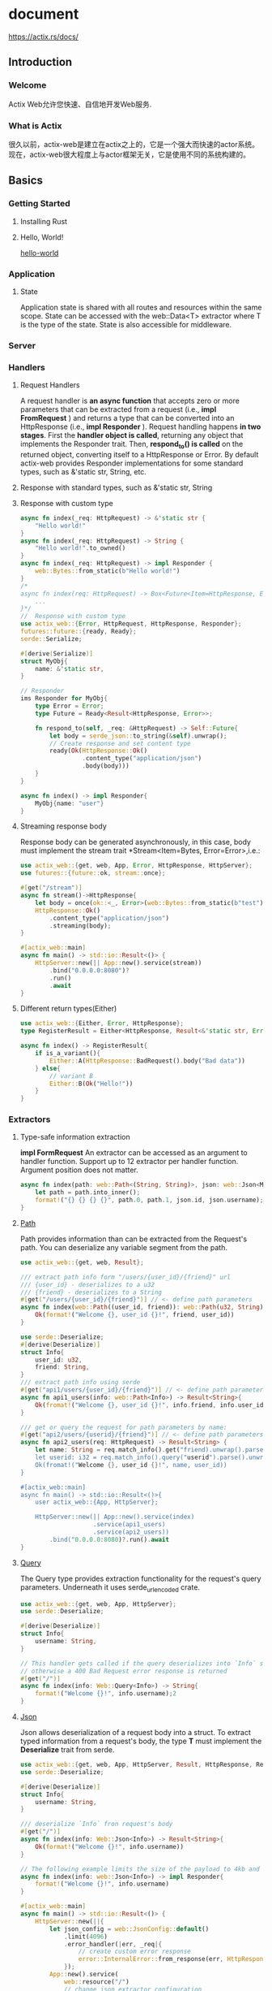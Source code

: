 #+STARTUP: indent

* document
https://actix.rs/docs/

** Introduction
*** Welcome
Actix Web允许您快速、自信地开发Web服务.
*** What is Actix
很久以前，actix-web是建立在actix之上的，它是一个强大而快速的actor系统。现在，actix-web很大程度上与actor框架无关，它是使用不同的系统构建的。
** Basics
*** Getting Started
**** Installing Rust
**** Hello, World!
[[file:../../zsi/test_rust/actix_web/hello-world/src/main.rs][hello-world]]
*** Application
***** State
Application state is shared with all routes and resources within the same scope. 
State can be accessed with the web::Data<T> extractor where T is the type of the state.
State is also accessible for middleware.
*** Server
*** Handlers
**** Request Handlers
A request handler is *an async function* that accepts zero or more parameters that can be extracted from a request (i.e., *impl FromRequest* ) and returns a type that can be converted into an HttpResponse (i.e., *impl Responder* ).
Request handling happens *in two stages*. First the *handler object is called*, returning any object that implements the Responder trait. Then, *respond_to() is called* on the returned object, converting itself to a HttpResponse or Error.
By default actix-web provides Responder implementations for some standard types, such as &'static str, String, etc.
**** Response with standard types, such as &'static str, String
**** Response with custom type
#+BEGIN_SRC rust
async fn index(_req: HttpRequest) -> &'static str {
    "Hello world!"
}
async fn index(_req: HttpRequest) -> String {
    "Hello world!".to_owned()
}
async fn index(_req: HttpRequest) -> impl Responder {
    web::Bytes::from_static(b"Hello world!")
}
/*
async fn index(req: HttpRequest) -> Box<Future<Item=HttpResponse, Error=Error>> {
    ...
}*/
//  Response with custom type
use actix_web::{Error, HttpRequest, HttpResponse, Responder};
futures::future::{ready, Ready};
serde::Serialize;

#[derive(Serialize)]
struct MyObj{
    name: &'static str,
}

// Responder
ims Responder for MyObj{
    type Error = Error;
    type Future = Ready<Result<HttpResponse, Error>>;

    fn respond_to(self, _req: &HttpRequest) -> Self::Future{
        let body = serde_json::to_string(&self).unwrap();
        // Create response and set content type
        ready(Ok(HttpResponse::Ok()
                 .content_type("application/json")
                 .body(body)))
    }
}

async fn index() -> impl Responder{
    MyObj{name: "user"}
}
#+END_SRC
**** Streaming response body
Response body can be generated asynchronously, in this case, body must implement the stream trait
*Stream<Item=Bytes, Error=Error>,i.e.:
#+BEGIN_SRC rust
use actix_web::{get, web, App, Error, HttpResponse, HttpServer};
use futures::{future::ok, stream::once};

#[get("/stream")]
async fn stream()->HttpResponse{
    let body = once(ok::<_, Error>(web::Bytes::from_static(b"test")));
    HttpResponse::Ok()
        .content_type("application/json")
        .streaming(body);
}

#[actix_web::main]
async fn main() -> std::io::Result<()> {
    HttpServer::new(|| App::new().service(stream))
        .bind("0.0.0.0:8080")?
        .run()
        .await     
}
#+END_SRC
**** Different return types(Either)
#+BEGIN_SRC rust
use actix_web::{Either, Error, HttpResponse};
type RegisterResult = Either<HttpResponse, Result<&'static str, Error>>;

async fn index() -> RegisterResult{
    if is_a_variant(){
        Either::A(HttpResponse::BadRequest().body("Bad data"))
    } else{
        // variant B
        Either::B(Ok("Hello!"))
    }
}
#+END_SRC
*** Extractors
**** Type-safe information extraction
*impl FormRequest*
An extractor can be accessed as an argument to handler function.
Support up to 12 extractor per handler function.
Argument position does not matter.
#+BEGIN_SRC rust
async fn index(path: web::Path<(String, String)>, json: web::Json<MyInfo>) -> impl Responder{
    let path = path.into_inner();
    format!("{} {} {} {}", path.0, path.1, json.id, json.username);
}
#+END_SRC
**** [[https://docs.rs/actix-web/3.3.2/actix_web/dev/struct.Path.html][Path]]
Path provides information than can be extracted from the Request's path.
You can deserialize any variable segment from the path.
#+BEGIN_SRC rust
use actix_web::{get, web, Result};

/// extract path info form "/users/{user_id}/{friend}" url
/// {user_id} - deserializes to a u32
/// {friend} - deserializes to a String
#[get("/users/{user_id}/{friend}")] // <- define path parameters
async fn index(web::Path((user_id, friend)): web::Path(u32, String)>) -> Result<String> {
    Ok(format!("Welcome {}, user_id {}!", friend, user_id))
}

use serde::Deserialize;
#[derive(Deserialize)]
struct Info{
    user_id: u32,
    friend: String,
}
/// extract path info using serde
#[get("api1/users/{user_id}/{friend}")] // <- define path parameters
async fn api1_users(info: web::Path<Info>) -> Result<String>{
    Ok(fromat!("Welcome {}, user_id {}!", info.friend, info.user_id))
}

/// get or query the request for path parameters by name:
#[get("api2/users/{userid}/{friend}")] // <- define path parameters
async fn api2_users(req: HttpRequest) -> Result<String> {
    let name: String = req.match_info().get("friend).unwrap().parse().unwrap();
    let userid: i32 = req.match_info().query("userid").parse().unwrap();
    Ok(fromat!("Welcome {}, user_id {}!", name, user_id))
}

#[actix_web::main]
async fn main() -> std::io::Result<()>{
    user actix_web::{App, HttpServer};

    HttpServer::new(|| App::new().service(index)
                    .service(api1_users)
                    .service(api2_users))
        .bind("0.0.0.0:8080)?.run().await
}
#+END_SRC
**** [[https://docs.rs/actix-web/3.3.2/actix_web/web/struct.Query.html][Query]]
The Query type provides extraction functionality for the request's query parameters.
Underneath it uses serde_urlencoded crate.
#+BEGIN_SRC rust
use actix_web::{get, web, App, HttpServer};
use serde::Deserialize;

#[derive(Deserialize)]
struct Info{
    username: String,
}

// This handler gets called if the query deserializes into `Info` successfully
// otherwise a 400 Bad Request error response is returned
#[get("/")]
async fn index(info: Web::Query<Info>) -> String{
    format!("Welcome {}!", info.username);2
}
#+END_SRC
**** [[https://docs.rs/actix-web/3.3.2/actix_web/web/struct.Json.html][Json]]
Json allows deserialization of a request body into a struct.
To extract typed information from a request's body, the type *T*
must implement the *Deserialize* trait from serde.
#+BEGIN_SRC rust
use actix_web::{get, web, App, HttpServer, Result, HttpResponse, Responder};
use serde::Deserialize;

#[derive(Deserialize)]
struct Info{
    username: String,
}

/// deserialize `Info` fron request's body
#[get("/")]
async fn index(info: Web::Json<Info>) -> Result<String>{
    Ok(format!("Welcome {}!", info.username))
}

// The following example limits the size of the payload to 4kb and uses a custom error handler.
async fn index(info: web::Json<Info>) -> impl Responder{
    format!("Welcome {}!", info.username)
}

#[actix_web::main]
async fn main() -> std::io::Result<()> {
    HttpServer::new(||{
        let json_config = web::JsonConfig::default()
            .limit(4096)
            .error_handler(|err, _req|{
                // create custom error response
                error::InternalError::from_response(err, HttpResponse::Conflict().finish()).into()
            });
        App::new().service(
            web::resource("/")
            // change json extractor configuration
                .app_data(json_config)
                .route(web::post().to(index)),
        )
    })
        .bind("0.0.0.0:8864")?
        .run()
        .await
}
#+END_SRC
**** Form
The url-encoded body could be extracted to specifc type.
This type must implement the Deserialize trait from the serde crate.
[[https://docs.rs/actix-web/3.3.2/actix_web/web/struct.FormConfig.html][FormConfig]] allows configuring the extracting process
#+BEGIN_SRC rust
use actix_web::{post, web, App, HttpServer, Result};
use serde::Deserialize;

#[derive(Deserialize)]
struct FormData{
    username: String,
}

/// extract form data useing serde
/// this handler gets called only if the content type is
/// *x-www-form-urlencoded*
#[post("/")]
async fn index(form: web::Form<FormData>) -> Result<Stirng>{
    Ok(format!("Welcome{}!", form.username))
}
#+END_SRC
**** Other
Actix-web also provides several other extractors:
****** [[https://docs.rs/actix-web/3.3.2/actix_web/web/struct.Data.html][Data]] - If you need access to an application state.
****** HttpRequest - HttpRequest itself is an extractor which returns self, in case you need access to the request
****** String - You can convert a request's payload to a String. [[https://docs.rs/actix-web/3.3.2/actix_web/trait.FromRequest.html#example-2][Example]] is available in doc strings.
#+BEGIN_SRC rust
use actix_web::{web, App, FromRequest};

/// extract text data from request
async fn index(text: String) -> String {
    format!("Body {}!", text)
}

fn main() {
    let app = App::new().service(
        web::resource("/index.html")
            .app_data(String::configure(|cfg| {  // <- limit size of the payload
                cfg.limit(4096)
            }))
            .route(web::get().to(index))  // <- register handler with extractor params
    );
}
#+END_SRC
****** actix_web::web::Bytes - you can convert a request's payload into bytes. [[https://docs.rs/actix-web/3.3.2/actix_web/trait.FromRequest.html#example-4][Example]]
#+BEGIN_SRC rust
use actix_web::{web, App, HttpRequest};
use serde_derive::Deserialize;

/// extract `Thing` from request
async fn index(req: HttpRequest) -> String {
   format!("Got thing: {:?}", req)
}

fn main() {
    let app = App::new().service(
        web::resource("/users/{first}").route(
            web::get().to(index))
    );
}
#+END_SRC
****** Payload - you can access a request's payload. [[https://docs.rs/actix-web/3.3.2/actix_web/web/struct.Payload.html][Example]]
#+BEGIN_SRC rust
use actix_web::{web, error, App, Error, HttpResponse};
use std::future::Future;
use futures_core::stream::Stream;
use futures_util::StreamExt;
/// extract binary data from request
async fn index(mut body: web::Payload) -> Result<HttpResponse, Error>
{
    let mut bytes = web::BytesMut::new();
    while let Some(item) = body.next().await {
        bytes.extend_from_slice(&item?);
    }

    format!("Body {:?}!", bytes);
    Ok(HttpResponse::Ok().finish())
}

fn main() {
    let app = App::new().service(
        web::resource("/index.html").route(
            web::get().to(index))
    );
}
#+END_SRC
**** Application state extractor
Applicatoin state is accessible from the handler with the *web::Data* extractor;
*Beware*, actix creates multiple copies of the application state and the handlers. It creates one copy for each thread.
#+BEGIN_SRC rust
use actix_web::{web, Responder};
use std::cell::Cell;

#[derive(Clone)]
struct AppState{
    count: Cell<usize>,
}

async fn show_count(data: web::Data<AppState>) -> impl Responder{
    format!("count: {}", data.count.get())
}

async fn add_one(data: web::Data<AppState>) -> impl Responder{
    let count = data.count.get();
    data.count.set(count + 1);
    format!("count: {}", data.count.get())
}

#[actix_web::main]
async fn main() -> std::io::Result<()>{
    use actix_web::{App, HttpServer};

    let data = Appstate{
        count: Cell::new(0),
    }

    HttpServer::new(move || {
        App::new()
            .data(data.clone())
            .route("/", web::to(show_count))
            .route("/add", web::to(add_one))
    })
        .bound("0.0.0.0:8080")?
        .run()
        .await
}
#+END_SRC

Although this handler will work, data.count will only count the number of requests handled by each thread.
To count the number of total requests across all threads, one should use Arc and atomics.
#+BEGIN_SRC rust
use actix_web::{get, web, App, HttpServer, Responder};
use std::cell::Cell;
use std::sync::atomic::{AtomicUsize, Ordering};
use std::sync::Arc;

#[derive(Clone)]
struct AppState{
    local_count: Cell<usize>,
    global_count: Arc<AtomicUsize>,
}
#[get("/")]
async fn show_count(data: web::Data<AppState>) -> impl Responder{
    format!(
        "global_count: {}\nlocal_count: {}",
        data.global_count.load(Ordering::Relaxed),
        data.local_count.get()
    )
}

#[get("/add")]
async fn add_one(data: web::Data<AppState>) -> impl Responder{
    data.global_count.fetch_add(1, Ordering::Relaxed);

    let local_count = data.local_count.get();
    data.local_count.set(local_count + 1);

    format!(
        "global_count:{}\nlocal_count: {}",
        data.global_count.load(Ordering::Relaxed),
        data.local_count.get()
    )
}

#[actix_web::main]
async fn main() -> std::io::Result<()>{
    let data = AppState{
        local_count: Cell::new(0),
        global_count: Arc::new(AtomicUsize::new(0)),
    }
    HttpServer::new(move || {
        App::new()
            .data(data.clone())
            .service(show_count)
            .service(add_one)
    })
        .bind("0.0.0.0:8080")
        .run()
        .await
}
#+END_SRC
Note, if you want the entire state to be shared across all threads, 
use web::Data and app_data as described in [[https://actix.rs/docs/application/#shared-mutable-state][Shared Mutable State]].
Be careful with synchronization primitives like *Mutex* or *RwLock*.
The actix-web framework handles requests asynchronously. 
By blocking thread execution, all concurrent request handling processes would block. 
If you need to share or update some state from multiple threads, 
consider using the *tokio synchronization primitives*.
** Advanced
*** Errors
See the [[https://docs.rs/actix-web/3.3.2/actix_web/error/trait.ResponseError.html#foreign-impls][actix-web API documentation]] for a full list of foreign implementations for ResponseError.
#+BEGIN_SRC rust
use actix_web::error::{Error, ResponseError};

pub trait ResponseError{
    fn error_response(&self) -> Response<Body>;
    fn status_code(&self) -> StatusCode;
}

impl<T: Responder, E: Into<Error>> Responder for Result<T, E>{}

// Actix-web provides ResponseError implementations for some common non-actix errors.
// For example, if a handler responds with an io::Error,
// that error is converted into an HttpInternalServerError:
use std::io;
use actix_files::NamedFile;

fn index(_req: HttpRequest) -> io::Result<NamedFile> {
    Ok(NamedFile::open("static/index.html")?)
}
#+END_SRC
**** An example of a custom error response
using the [[https://crates.io/crates/derive_more][derive_more]] crate for declarative error enums.
#+BEGIN_SRC rust
use actix_web::{error, Result};
use derive_more::{Display, Error};

#[derive(Debug, Display, Error)]
#[display(fmt = "my error: {}", name)]
struct MyError{
    name: &'static str,
}

// Use default implementation for `error_response()` method
impl error::ResponseError for MyError{}

async fn index() -> Result<&'static str, MyError>{
    Err(MyError{name: "test"})
}
#+END_SRC
Override error_response() to produce more useful results:
#+BEGIN_SRC rust
use actix_web::{
    dev::HttpResponseBuilder, error, get, http::header, http::StatusCode, App, HttpResponse,
};

#[derive(Debug, Display, Error)]
enum MyError{
    #[display(fmt = "internall error")]
    InternalError,
    #[display(fmt = "bad request")]
    BadClientData,
    #[display(fmt = "timeout")]
    Timeout,
}

impl error::ResponseError for MyError{
    fn error_response(&self) -> HttpResponse{
        HttpResponseBuilder::new(self.static_code())
            .set_header(header::CONTENT_TYPE, "text/html; charset=utf-8")
            .body(self.to_string())
    }

    fn status_code(&self) -> StatusCode{
        match *self{
            MyError::InternalError => StatusCode::INTERNAL_SERVER_ERROR,
            MyError::BadClientData => StatusCode::BAD_REQUEST,
            MyError::Timeout => StatusCode::GATEWAY_TIMEOUT,
        }
    }
}

#[get("/")]
async fn index() -> Result<&'static str, MyError>{
    Err(MyError::BadClientData)
}
#+END_SRC
**** Error helpers
see [[https://docs.rs/actix-web/3.3.2/actix_web/error/struct.Error.html][error module]] docs for full list of available error helpers.
#+BEGIN_SRC rust
use actix_web::{error, get, App, HttpServer, Result};

#[derive(Debug)]
struct MyError{
    name: &'static str,
}

#[get("/")]
async fn index() -> Result<&'static str>{
    let result: Result<&'static str, MyError> = Err(MyError{name: "test error"});
    Ok(result.map_err(|e| error::ErrorBadRequest(e.name))?)
}
#+END_SRC
**** Error logging
#+BEGIN_SRC sh
RUST_BACKTRACE=1 RUST_LOG=actix_web=debug cargo run
#+END_SRC
**** Recommend practices in error handling
It might be useful to think about dividing the errors an application produces into two broad groups: 
those which are intended to be *user-facing*, and *those which are not*.
An example of the former is that I might use failure to specify a *UserError* enum 
which encapsulates a *ValidationError* to return whenever a user sends bad input:
#+BEGIN_SRC rust
use actix_web::{
    dev::HttpResponseBuilder, error, get, http::header, http::StatusCode, App, HttpResponse,
    HttpServer,
}

use derive_more::{Display, Error};

#[derive(Debug, Display, Error)]
enum UserError{
    #[display(fmt = "Validation error on field: {}", field)]
    ValidationError {field: String},
    #[display(fmt = "An internal error occurred. Please try again later.")]
    InternalError,
}

impl error::ResponseError for UserError{
    fn error_response(&self) -> HttpResponse{
        HttpResponseBuilder::new(self.status_code())
            .set_header(header::CONTENT_TYPE, "text/html; charset=utf-8")
            .body(self.to_string())
    }
    fn status_code(&self) -> StatusCode{
        match *self{
            UserError::ValidationError{..} => StatusCode::BAD_REQUEST,
            UserError::InternalError => StatusCode::INTERNAL_SERVER_ERROR,
        }
    }
}

// Here’s an example that maps an internal error to a user-facing InternalError with a custom message:
#[get("/")]
async fn index() -> Result<&'static str, UserError>{
    do_thing_that_failes().map_err(|_e| UserError::InternalError)?;
    Ok("Success!")
}
#+END_SRC
**** Error logging
#+BEGIN_SRC yaml
[dependencies]
env_logger = "0.8"
log = "0.4"
#+END_SRC
#+BEGIN_SRC rust
use actix_web::{error, get, middleware::Logger, App, HttpServer, Result};
use derive_more::{Display, Error}
use log::info;

#[derive(Debug, Display, Error)]
#[display(fmt = "my error: {}", name)]
pub struct MyError{
    name: &'static str,
}

// Use default implementation for `error_response()` method
impl error::ResponseError for MyError{}

#[get("/")]
async fn index() -> Result<&'static str, MyError>{
    let err = MyError{name: "test error"};
    info!("{}", err);
    Err(err)
}

#[rustfmt::skip]
#[actix_web::main]
async fn main() -> std::io::Result<()>{
    std::env::set_var("RUST_LOG", "info");
    std::env::set_var("RUST_BACKTRACE", "1");
    eng_logger::init();

    HttpServer::new(||{
        let logger = Logger::default();
        App::new()
            .wrap(logger)
            .service(index)
    })
        .bind("0.0.0.0:8080")
        .run()
        .await
}
#+END_SRC
*** URL Dispatch
URL dispatch provides a simple way for mapping URLs to handler code using a simple pattern matching language.
If one of the patterns matches the path information associated with a request, a particular handler object is invoked.
**** Resource configuration
Resource configuration is the act of adding a new resources to an application. 
A resource has a name, which acts as an identifier to be used for URL generation.
The name also allows developers to add routes to existing resources.
A resource also has a pattern, meant to match against the PATH portion of a URL

The [[https://docs.rs/actix-web/3.3.2/actix_web/struct.App.html#method.route][App::route()]] method provides simple way of registering routes.
#+BEGIN_SRC rust
use actix_web::{web, App, HttpResponse, HttpServer};

async fn index() -> HttpResponse{
    HttpResponse::Ok().body("Hello")
}

#[actix_web::main]
async fn main() -> std::io::Result<()>{
    HttpServer::new(||{
        App::new()
            .route("/", web::get().to(index))
            .route("/user", web::post().to(index))
    })
        .bind("0.0.0.0:8080")
        .run()
        .await
}
#+END_SRC
**** App::service() add a single resource to application routing tables
- Route::guard() registers a new guard. Any number of guards can be registered for each route.
- Route::method() registers a method guard. Any number of guards can be registered for each route.
- Route::to() registers an async handler function for this route. Only one handler can be registered. 
  Usually handler registration is the last config operation.
#+BEGIN_SRC rust
use actix_web::{guard, web, App, HttpResponse};

fn index() -> HttpResponse{
    HttpResponse::Ok().body("Hello")
}

pub fn main(){
    App::new()
        .service(web::resource("/prefix").to(index))
        .service(web::resource("/usr/{name}")
                 .name("user_detail")
                 .guard(guard::Header("content-type", "application/json"))
                 .route(web::get().to(|| HttpResponse::Ok()))
                 .route(web::put().to(|| HttpResponse::Ok())),
                 web::resourdce("/path").route(
                     web::route()
                         .guard(guard::Get())
                         .guard(guard::Header("content-type", "text/plain"))
                         .to(|| HttpResponse::Ok()),
                 ),
                 //If a resource does not contain any route or does not have any matching routes, it returns NOT FOUND HTTP response.
}
#+END_SRC
**** Route matching
**** Resource pattern syntax
A variable part (replacement marker) is specified in the form {identifier},

pattern foo/{baz}/{bar}
- match
  foo/1/2        -> Params {'baz':'1', 'bar':'2'}
  foo/abc/def    -> Params {'baz':'abc', 'bar':'def'}
- not match
  foo/1/2/        -> No match (trailing slash)
  bar/abc/def     -> First segment literal mismatch
**** Scoping Routes
Scoping helps you organize routes sharing common root paths. You can nest scopes within scopes.
- /users
- /users/show
- /users/show/{id}
#+BEGIN_SRC rust
#[get("/show")]
async fn show_users() -> HttpResponse{
    HttpResponse().body("Show users")
}

#[get("/show/{id}")]
async fn user_detail(path: web::Path<(u32,)>) -> HttpsResponse{
    HttpResponse::Ok().body(format!("User detail: {}", path.into_inner().0))
}

#[actix_web::main]
async fn main() -> std::io::Result<()> {
    HttpServer::new(||{
        App::new().service(
            web::scope("/users")
                .service(show_users)
                .service(user_detail),
        )
    })
        .bind("0.0.0.0:8080")
        .run()
        .await
}
#+END_SRC

**** Match information
#+BEGIN_SRC rust
use actix_web::{get, App, HttpRequest, HttpServer, Result};

#[get("/a/{v1}/{v2}/")]
async fn index(req: HttpRequest) -> Result<String> {
    let v1: u8 = req.match_info().get("v1").unwrap().parse().unwrap();
    let v2: u8 = req.match_info().query("v2").parse().unwrap();
    let (v3, v4): (u8, u8) = req.match_info().load().unwrap();
    Ok(format!("Values {} {} {} {}", v1, v2, v3, v4))
}

#[actix_web::main]
async fn main() -> std::io::Result<()> {
    HttpServer::new(|| App::new().service(index))
        .bind("127.0.0.1:8080")?
        .run()
        .await
}
#+END_SRC

**** Path information extractor
Actix provides functionality for type safe path information extraction.
#+BEGIN_SRC rust
use actix_web::{get, web, App, HttpServer, Result};

#[get("/{username}/{id}/index.html")] // <- define path parameters
async fn index(info: web::Path<(String, u32)>) -> Result<String> {
    let info = info.into_inner();
    Ok(format!("Welcome {}! id: {}", info.0, info.1))
}

#[actix_web::main]
async fn main() -> std::io::Result<()> {
    HttpServer::new(|| App::new().service(index))
        .bind("127.0.0.1:8080")?
        .run()
        .await
}
#+END_SRC

It also possible to extract path pattern information to a struct. In this case, this struct must implement *serde’s *Deserialize trait.
#+BEGIN_SRC rust
use actix_web::{get, web, App, HttpServer, Result};
use serde::Deserialize;

#[derive(Deserialize)]
struct Info {
    username: String,
}

// extract path info using serde
#[get("/{username}/index.html")] // <- define path parameters
async fn index(info: web::Path<Info>) -> Result<String> {
    Ok(format!("Welcome {}!", info.username))
}

#[actix_web::main]
async fn main() -> std::io::Result<()> {
    HttpServer::new(|| App::new().service(index))
        .bind("127.0.0.1:8080")?
        .run()
        .await
}
#+END_SRC

**** Generating resource URLs
Use the HttpRequest.url_for() method to generate URLs based on resource patterns.
#+BEGIN_SRC rust
use actix_web::{get, guard, http::header, HttpRequest, HttpResponse, Result};

#[get("/test/")]
async fn index(req: HttpRequest) -> Result<HttpResponse> {
    let url = req.url_for("foo", &["1", "2", "3"])?; // <- generate url for "foo" resource

    Ok(HttpResponse::Found()
        .header(header::LOCATION, url.as_str())
        .finish())
}
#[actix_web::main]
async fn main() -> std::io::Result<()> {
    use actix_web::{web, App, HttpServer};

    HttpServer::new(|| {
        App::new()
            .service(
                web::resource("/test/{a}/{b}/{c}")
                    .name("foo") // <- set resource name, then it could be used in `url_for`
                    .guard(guard::Get())
                    .to(|| HttpResponse::Ok()),
            )
            .service(index)
    })
    .bind("127.0.0.1:8080")?
    .run()
    .await
}
#+END_SRC

**** External resources
#+BEGIN_SRC rust
use actix_web::{get, App, HttpRequest, HttpServer, Responder};

#[get("/")]
async fn index(req: HttpRequest) -> impl Responder {
    let url = req.url_for("youtube", &["oHg5SJYRHA0"]).unwrap();
    assert_eq!(url.as_str(), "https://youtube.com/watch/oHg5SJYRHA0");

    url.into_string()
}

#[actix_web::main]
async fn main() -> std::io::Result<()> {
    HttpServer::new(|| {
        App::new()
            .service(index)
            .external_resource("youtube", "https://youtube.com/watch/{video_id}")
    })
    .bind("127.0.0.1:8080")?
    .run()
    .await
}
#+END_SRC

**** Path normalization and redirecting to slash-appended routes
By normalizing it means:
- To add a trailing slash to the path.
- To replace multiple slashes with one.
#+BEGIN_SRC rust
use actix_web::{middleware, HttpResponse};

async fn index() -> HttpResponse {
    HttpResponse::Ok().body("Hello")
}

#[actix_web::main]
async fn main() -> std::io::Result<()> {
    use actix_web::{web, App, HttpServer};

    HttpServer::new(|| {
        App::new()
            .wrap(middleware::NormalizePath::default())
            .route("/resource/", web::to(index))
    })
    .bind("127.0.0.1:8080")?
    .run()
    .await
}
#+END_SRC

**** Using an Application Prefix to Compose Applications
#+BEGIN_SRC rust
#[get("/show")]
async fn show_users() -> HttpResponse {
    HttpResponse::Ok().body("Show users")
}

#[get("/show/{id}")]
async fn user_detail(path: web::Path<(u32,)>) -> HttpResponse {
    HttpResponse::Ok().body(format!("User detail: {}", path.into_inner().0))
}

#[actix_web::main]
async fn main() -> std::io::Result<()> {
    HttpServer::new(|| {
        App::new().service(
            web::scope("/users")
                .service(show_users)
                .service(user_detail),
        )
    })
    .bind("127.0.0.1:8080")?
    .run()
    .await
}
#+END_SRC

**** Custom route guard
#+BEGIN_SRC rust
use actix_web::{dev::RequestHead, guard::Guard, http, HttpResponse};

struct ContentTypeHeader;

impl Guard for ContentTypeHeader {
    fn check(&self, req: &RequestHead) -> bool {
        req.headers().contains_key(http::header::CONTENT_TYPE)
    }
}

#[actix_web::main]
async fn main() -> std::io::Result<()> {
    use actix_web::{web, App, HttpServer};

    HttpServer::new(|| {
        App::new().route(
            "/",
            web::route()
                .guard(ContentTypeHeader)
                .to(|| HttpResponse::Ok()),
        )
    })
    .bind("127.0.0.1:8080")?
    .run()
    .await
}
#+END_SRC

**** Modifying guard values
- guard::Any(guard::Get()).or(guard::Post())
- guard::Not(guard::Get())
- guard::All(guard::Get()).and(guard::Header("content-type", "plain/text"))

#+BEGIN_SRC rust
use actix_web::{guard, web, App, HttpResponse, HttpServer};

#[actix_web::main]
async fn main() -> std::io::Result<()> {
    HttpServer::new(|| {
        App::new().route(
            "/",
            web::route()
                .guard(guard::Not(guard::Get()))
                .to(|| HttpResponse::MethodNotAllowed()),
        )
    })
    .bind("127.0.0.1:8080")?
    .run()
    .await
}
#+END_SRC

**** Changing the default Not Found response
#+BEGIN_SRC rust
#[actix_web::main]
async fn main() -> std::io::Result<()> {
    HttpServer::new(|| {
        App::new()
            .service(web::resource("/").route(web::get().to(index)))
            .default_service(
                web::route()
                    .guard(guard::Not(guard::Get()))
                    .to(|| HttpResponse::MethodNotAllowed()),
            )
    })
    .bind("127.0.0.1:8080")?
    .run()
    .await
}
#+END_SRC
*** Request
**** JSON Request
[[https://github.com/actix/examples/blob/master/json/json/src/main.rs][examples directory]]
#+BEGIN_SRC yaml
[dependencies]
serde = "~1"
serde_json = "~1"
#+END_SRC

If you want to add default value for a field, refer to serde’s [[https://serde.rs/attr-default.html][documentation]].
#+BEGIN_SRC rust
use actix_web::{web, App, HttpServer, Result};
use serde::Deserialize;

#[derive(Deserialize)]
struct Info {
    username: String,
}

/// extract `Info` using serde
async fn index(info: web::Json<Info>) -> Result<String> {
    Ok(format!("Welcome {}!", info.username))
}

#[actix_web::main]
async fn main() -> std::io::Result<()> {
    HttpServer::new(|| App::new().route("/", web::post().to(index)))
        .bind("127.0.0.1:8080")?
        .run()
        .await
}
#+END_SRC

we will deserialize a MyObj struct. We need to load the request body first and then deserialize the json into an object.
#+BEGIN_SRC rust
use actix_web::{error, post, web, App, Error, HttpResponse};
use futures::StreamExt;
use serde::{Deserialize, Serialize};

#[derive(Serialize, Deserialize)]
struct MyObj {
    name: String,
    number: i32,
}

const MAX_SIZE: usize = 262_144; // max payload size is 256k

#[post("/")]
async fn index_manual(mut payload: web::Payload) -> Result<HttpResponse, Error> {
    // payload is a stream of Bytes objects
    let mut body = web::BytesMut::new();
    while let Some(chunk) = payload.next().await {
        let chunk = chunk?;
        // limit max size of in-memory payload
        if (body.len() + chunk.len()) > MAX_SIZE {
            return Err(error::ErrorBadRequest("overflow"));
        }
        body.extend_from_slice(&chunk);
    }

    // body is loaded, now we can deserialize serde-json
    let obj = serde_json::from_slice::<MyObj>(&body)?;
    Ok(HttpResponse::Ok().json(obj)) // <- send response
}
#+END_SRC
**** Content Encoding
Actix-web automatically decompresses payloads. The following codecs are supported:
Brotli, Gzip, Deflate, Zstd
Content-Encoding: br, gzip
**** Chunked transfer encoding
The web::Payload extractor already contains the decoded byte stream.
**** Multipart body
Actix-web provides multipart stream support with an external crate, *actix-multipart*.
[[https://github.com/actix/examples/tree/master/forms/multipart][examples]]
**** Urlencoded body
Actix-web provides support for application/x-www-form-urlencoded encoded bodies with the web::Form extractor which resolves to the deserialized instance. The type of the instance must implement the Deserialize trait from serde.

The UrlEncoded future can resolve into an error in several cases:

- content type is not application/x-www-form-urlencoded
- transfer encoding is chunked.
- content-length is greater than 256k
- payload terminates with error.
**** Streaming request
#+BEGIN_SRC rust
use actix_web::{get, web, Error, HttpResponse};
use futures::StreamExt;

#[get("/")]
async fn index(mut body: web::Payload) -> Result<HttpResponse, Error>{
    let mut bytes = web::BytesMut::new();
    while let Some(item) = body.next().await{
        let tiem = item?;
        println!("Chunk: {:?}", &item);
        bytes.extend_for_slice(&item);
    }

    Ok(HttpResponse::Ok().finish())
}
#+END_SRC
*** Responses
**** Response
A builder-liker pattern is used to contruct an instance of HttpResponse.
HttpResponse provides several methods that return a HttpResponseBuilder instance.
[[https://docs.rs/actix-web/3.3.2/actix_web/dev/struct.HttpResponseBuilder.html][document]]

The methods .body, .finish, and .json finalize response creation 
and return a constructed HttpResponse instance. 
#+BEGIN_SRC rust
use actix_web::HttpResponse;

async fn index() -> HttpResponse {
    HttpResponse::Ok()
        .content_type("text/plain")
        .header("X-Hdr", "sample")
        .body("data")
}
#+END_SRC
**** JSON Response
#+BEGIN_SRC rust
use actix_web::{get, web, Responder, Result};
use serde::Serialize;

#[derive(Serialize)]
struct MyObj {
    name: String,
}

#[get("/a/{name}")]
async fn index(name: web::Path<String>) -> Result<impl Responder> {
    let obj = MyObj {
        name: name.to_string(),
    };
    Ok(web::Json(obj))
}

#[actix_web::main]
async fn main() -> std::io::Result<()> {
    use actix_web::{App, HttpServer};

    HttpServer::new(|| App::new().service(index))
        .bind("127.0.0.1:8080")?
        .run()
        .await
}
#+END_SRC
**** Content encoding
Actix-web can automatically compress payloads with the Compress middleware. The following codecs are supported:
Brotli, Gzip, Deflate, Identity
#+BEGIN_SRC rust
use actix_web::{get, middleware, App, HttpResponse, HttpServer};

#[get("/")]
async fn index_br() -> HttpResponse {
    HttpResponse::Ok().body("data")
}

#[get("/")]
async fn index_br() -> HttpResponse {
    HttpResponse::Ok()
        .encoding(ContentEncoding::Br) // enable brotli for single handler
        .body("data")
}

#[get("/")]
async fn index() -> HttpResponse {
    HttpResponse::Ok()
        // v- disable compression
        .encoding(ContentEncoding::Identity)
        .body("data")
}

#[actix_web::main]
async fn main() -> std::io::Result<()> {
    HttpServer::new(|| {
        App::new()
            .wrap(middleware::Compress::default())
            //.wrap(middleware::Compress::new(ContentEncoding::Br))
            .service(index_br)
    })
    .bind("127.0.0.1:8080")?
    .run()
    .await
}
#+END_SRC
*** Testing
Every application should be well tested. Actix-web provides tools to perform unit and integration tests.
**** Unit Tests
For unit testing, actix-web provides a request builder type.
[[https://docs.rs/actix-web/3.3.2/actix_web/test/struct.TestRequest.html][TestRequest]] implements a build-like pattern. You can generate a HttpRequest instance with
to_http_request() and call your handler with it.
#+BEGIN_SRC rust
#[cfg(test)]
mod tests {
    use super::*;
    use actix_web::{http, test};

    #[actix_rt::test]
    async fn test_index_ok() {
        let req = test::TestRequest::with_header("content-type", "text/plain").to_http_request();
        let resp = index(req).await;
        assert_eq!(resp.status(), http::StatusCode::OK);
    }

    #[actix_rt::test]
    async fn test_index_not_ok() {
        let req = test::TestRequest::default().to_http_request();
        let resp = index(req).await;
        assert_eq!(resp.status(), http::StatusCode::BAD_REQUEST);
    }
}
#+END_SRC

**** Integration tests
There are a few methods for testing your application.
Actix-web can be used to run the application with specific handlers in a real HTTP server.
TestRequest::get(), TestRequest::post() and other methods can be used to send requests to the test server.
To create a Service for testing, use the test::init_service method which accepts a regular App builder.
#+BEGIN_SRC rust
#[cfg(test)]
mod tests {
    use super::*;
    use actix_web::{test, web, App};

    #[actix_rt::test]
    async fn test_index_get() {
        let mut app = test::init_service(App::new().route("/", web::get().to(index))).await;
        let req = test::TestRequest::with_header("content-type", "text/plain").to_request();
        let resp = test::call_service(&mut app, req).await;
        assert!(resp.status().is_success());
    }

    #[actix_rt::test]
    async fn test_index_post() {
        let mut app = test::init_service(App::new().route("/", web::get().to(index))).await;
        let req = test::TestRequest::post().uri("/").to_request();
        let resp = test::call_service(&mut app, req).await;
        assert!(resp.status().is_client_error());
    }
}
#+END_SRC

More complex application configuration, testing should be very similar to creating the normal application.
#+BEGIN_SRC rust
#[cfg(test)]
mod tests {
    use super::*;
    use actix_web::{test, web, App};

    #[actix_rt::test]
    async fn test_index_get() {
        let mut app = test::init_service(
            App::new()
                .data(AppState { count: 4 })
                .route("/", web::get().to(index)),
        )
        .await;
        let req = test::TestRequest::get().uri("/").to_request();
        let resp: AppState = test::read_response_json(&mut app, req).await;

        assert_eq!(resp.count, 4);
    }
}
#+END_SRC
**** Stream response tests
If you need to test stream generation, it would be enough to call take_body() and convert a resulting ResponseBody into a future and execute it, for example when testing Server Sent Events.
#+BEGIN_SRC rust
use futures::stream::poll_fn;
use std::task::Poll;

use actix_web::http::{ContentEncoding, StatusCode};
use actix_web::{http, web, App, Error, HttpRequest, HttpResponse};

async fn sse(_req: HttpRequest) -> HttpResponse {
    let mut counter: usize = 5;

    // yields `data: N` where N in [5; 1]
    let server_events = poll_fn(move |_cx| -> Poll<Option<Result<web::Bytes, Error>>> {
        if counter == 0 {
            return Poll::Ready(None);
        }
        let payload = format!("data: {}\n\n", counter);
        counter -= 1;
        Poll::Ready(Some(Ok(web::Bytes::from(payload))))
    });

    HttpResponse::build(StatusCode::OK)
        .set_header(http::header::CONTENT_TYPE, "text/event-stream")
        .set_header(
            http::header::CONTENT_ENCODING,
            ContentEncoding::Identity.as_str(),
        )
        .streaming(server_events)
}

pub fn main() {
    App::new().route("/", web::get().to(sse));
}

#[cfg(test)]
mod tests {
    use super::*;

    use futures_util::stream::StreamExt;
    use futures_util::stream::TryStreamExt;

    use actix_web::{test, web, App};

    #[actix_rt::test]
    async fn test_stream() {
        let mut app = test::init_service(App::new().route("/", web::get().to(sse))).await;
        let req = test::TestRequest::get().to_request();

        let mut resp = test::call_service(&mut app, req).await;
        assert!(resp.status().is_success());

        // first chunk
        let (bytes, mut resp) = resp.take_body().into_future().await;
        assert_eq!(
            bytes.unwrap().unwrap(),
            web::Bytes::from_static(b"data: 5\n\n")
        );

        // second chunk
        let (bytes, mut resp) = resp.take_body().into_future().await;
        assert_eq!(
            bytes.unwrap().unwrap(),
            web::Bytes::from_static(b"data: 4\n\n")
        );

        // remaining part
        let bytes = test::load_stream(resp.take_body().into_stream()).await;
        assert_eq!(
            bytes.unwrap(),
            web::Bytes::from_static(b"data: 3\n\ndata: 2\n\ndata: 1\n\n")
        );
    }
}
#+END_SRC
*** Middleware
Typically, middleware is involved in the following actions:

- Pre-process the Request
- Post-process a Response
- Modify application state
- Access external services (redis, logging, sessions)
Middleware is registered for each App, scope, or Resource and executed in opposite order as registration.
In general, a middleware is a type that implements the [[https://docs.rs/actix-web/3.3.2/actix_web/dev/trait.Service.html][Service]] trait and [[https://docs.rs/actix-web/3.3.2/actix_web/dev/trait.Transform.html][Transform]] trait. 
#+BEGIN_SRC rust
use std::pin::Pin;
use std::task::{Context, Poll};

use actix_service::{Service, Transform};
use actix_web::{dev::ServiceRequest, dev::ServiceResponse, Error};
use futures::future::{ok, Ready};
use futures::Future;

// There are two steps in middleware processing.
// 1. Middleware initialization, middleware factory gets called with
//    next service in chain as parameter.
// 2. Middleware's call method gets called with normal request.
pub struct SayHi;

// Middleware factory is `Transform` trait from actix-service crate
// `S` - type of the next service
// `B` - type of response's body
impl<S, B> Transform<S> for SayHi
where
    S: Service<Request = ServiceRequest, Response = ServiceResponse<B>, Error = Error>,
    S::Future: 'static,
    B: 'static,
{
    type Request = ServiceRequest;
    type Response = ServiceResponse<B>;
    type Error = Error;
    type InitError = ();
    type Transform = SayHiMiddleware<S>;
    type Future = Ready<Result<Self::Transform, Self::InitError>>;

    fn new_transform(&self, service: S) -> Self::Future {
        ok(SayHiMiddleware { service })
    }
}

pub struct SayHiMiddleware<S> {
    service: S,
}

impl<S, B> Service for SayHiMiddleware<S>
where
    S: Service<Request = ServiceRequest, Response = ServiceResponse<B>, Error = Error>,
    S::Future: 'static,
    B: 'static,
{
    type Request = ServiceRequest;
    type Response = ServiceResponse<B>;
    type Error = Error;
    type Future = Pin<Box<dyn Future<Output = Result<Self::Response, Self::Error>>>>;

    fn poll_ready(&mut self, cx: &mut Context<'_>) -> Poll<Result<(), Self::Error>> {
        self.service.poll_ready(cx)
    }

    fn call(&mut self, req: ServiceRequest) -> Self::Future {
        println!("Hi from start. You requested: {}", req.path());

        let fut = self.service.call(req);

        Box::pin(async move {
            let res = fut.await?;

            println!("Hi from response");
            Ok(res)
        })
    }
}
#+END_SRC

wrap_fn to create small, ad-hoc middleware:
#+BEGIN_SRC rust
use actix_web::dev::Service;
use actix_web::{web, App};
use futures::future::FutureExt;

#[actix_web::main]
async fn main() {
    let app = App::new()
        .wrap_fn(|req, srv| {
            println!("Hi from start. You requested: {}", req.path());
            srv.call(req).map(|res| {
                println!("Hi from response");
                res
            })
        })
        .route(
            "/index.html",
            web::get().to(|| async {
                "Hello, middleware!"
            }),
        );
}
#+END_SRC

Actix-web provides several useful middleware, such as logging, user sessions, compress, etc.
**** Logging
#+BEGIN_SRC rust
use actix_web::middleware::Logger;
use env_logger::Env;

#[actix_web::main]
async fn main() -> std::io::Result<()> {
    use actix_web::{App, HttpServer};

    env_logger::from_env(Env::default().default_filter_or("info")).init();

    HttpServer::new(|| {
        App::new()
            .wrap(Logger::default())
            .wrap(Logger::new("%a %{User-Agent}i"))
    })
    .bind("127.0.0.1:8080")?
    .run()
    .await
}
#+END_SRC
**** Default headers
To set default response headers, the DefaultHeaders middleware can be used. 
The DefaultHeaders middleware does not set the header if response headers already contain a specified header.
#+BEGIN_SRC rust
use actix_web::{http, middleware, HttpResponse};

#[actix_web::main]
async fn main() -> std::io::Result<()> {
    use actix_web::{web, App, HttpServer};

    HttpServer::new(|| {
        App::new()
            .wrap(middleware::DefaultHeaders::new().header("X-Version", "0.2"))
            .service(
                web::resource("/test")
                    .route(web::get().to(|| HttpResponse::Ok()))
                    .route(
                        web::method(http::Method::HEAD)
                            .to(|| HttpResponse::MethodNotAllowed()),
                    ),
            )
    })
    .bind("127.0.0.1:8080")?
    .run()
    .await
}
#+END_SRC
**** User sessions
#+BEGIN_SRC rust
use actix_session::{CookieSession, Session};
use actix_web::{web, App, Error, HttpResponse, HttpServer};

async fn index(session: Session) -> Result<HttpResponse, Error> {
    // access session data
    if let Some(count) = session.get::<i32>("counter")? {
        session.set("counter", count + 1)?;
    } else {
        session.set("counter", 1)?;
    }

    Ok(HttpResponse::Ok().body(format!(
        "Count is {:?}!",
        session.get::<i32>("counter")?.unwrap()
    )))
}

#[actix_web::main]
async fn main() -> std::io::Result<()> {
    HttpServer::new(|| {
        App::new()
            .wrap(
                CookieSession::signed(&[0; 32]) // <- create cookie based session middleware
                    .secure(false),
            )
            .service(web::resource("/").to(index))
    })
    .bind("127.0.0.1:8080")?
    .run()
    .await
}
#+END_SRC
**** Error handlers
#+BEGIN_SRC rust
use actix_web::middleware::errhandlers::{ErrorHandlerResponse, ErrorHandlers};
use actix_web::{dev, http, HttpResponse, Result};

fn render_500<B>(mut res: dev::ServiceResponse<B>) -> Result<ErrorHandlerResponse<B>> {
    res.response_mut().headers_mut().insert(
        http::header::CONTENT_TYPE,
        http::HeaderValue::from_static("Error"),
    );
    Ok(ErrorHandlerResponse::Response(res))
}

#[actix_web::main]
async fn main() -> std::io::Result<()> {
    use actix_web::{web, App, HttpServer};

    HttpServer::new(|| {
        App::new()
            .wrap(
                ErrorHandlers::new()
                    .handler(http::StatusCode::INTERNAL_SERVER_ERROR, render_500),
            )
            .service(
                web::resource("/test")
                    .route(web::get().to(|| HttpResponse::Ok()))
                    .route(web::head().to(|| HttpResponse::MethodNotAllowed())),
            )
    })
    .bind("127.0.0.1:8080")?
    .run()
    .await
}
#+END_SRC
*** Static Files
**** Individula file
#+BEGIN_SRC rust
use actix_files::NamedFile;
use actix_web::{HttpRequest, Result};
use std::path::PathBuf;

async fn index(req: HttpRequest) -> Result<NamedFile> {
    let path: PathBuf = req.match_info().query("filename").parse().unwrap();
    Ok(NamedFile::open(path)?)
}

#[actix_web::main]
async fn main() -> std::io::Result<()> {
    use actix_web::{web, App, HttpServer};

    HttpServer::new(|| App::new().route("/{filename:.*}", web::get().to(index)))
        .bind("127.0.0.1:8080")?
        .run()
        .await
}
#+END_SRC
**** Directory
#+BEGIN_SRC rust
use actix_files as fs;
use actix_web::{App, HttpServer};

#[actix_web::main]
async fn main() -> std::io::Result<()> {
    HttpServer::new(|| {
        App::new().service(fs::Files::new("/static", ".").show_files_listing())
    })
    .bind("127.0.0.1:8080")?
    .run()
    .await
}
#+END_SRC
**** Configuration
NamedFiles can specify various options for serving files:

- set_content_disposition - function to be used for mapping file’s mime to corresponding Content-Disposition type
- use_etag - specifies whether ETag shall be calculated and included in headers.
- use_last_modified - specifies whether file modified timestamp should be used and added to Last-Modified header.
#+BEGIN_SRC rust
use actix_files as fs;
use actix_web::http::header::{ContentDisposition, DispositionType};
use actix_web::{get, App, Error, HttpRequest, HttpServer};

#[get("/{filename:.*}")]
async fn index(req: HttpRequest) -> Result<fs::NamedFile, Error> {
    let path: std::path::PathBuf = req.match_info().query("filename").parse().unwrap();
    let file = fs::NamedFile::open(path)?;
    Ok(file
        .use_last_modified(true)
        .set_content_disposition(ContentDisposition {
            disposition: DispositionType::Attachment,
            parameters: vec![],
        }))
}

#[actix_web::main]
async fn main() -> std::io::Result<()> {
    HttpServer::new(|| App::new().service(index))
        .bind("127.0.0.1:8080")?
        .run()
        .await
}
#+END_SRC

applied to /directory/ service:
#+BEGIN_SRC rust
use actix_files as fs;
use actix_web::{App, HttpServer};

#[actix_web::main]
async fn main() -> std::io::Result<()> {
    HttpServer::new(|| {
        App::new().service(
            fs::Files::new("/static", ".")
                .show_files_listing()
                .use_last_modified(true),
        )
    })
    .bind("127.0.0.1:8080")?
    .run()
    .await
}
#+END_SRC
** Protocols
*** Websockets
Actix-web supports WebSockets with the actix-web-actors crate. 
It is possible to convert a request’s Payload to a stream of ws::Message with a web::Payload 
and then use stream combinators to handle actual messages, 
but it is simpler to handle websocket communications with an http actor.

The following is an example of a simple websocket [[https://github.com/actix/examples/tree/master/websockets/websocket][echo server]]: see: [[https://github.com/actix/examples/tree/master/websockets/chat][chat]]
#+BEGIN_SRC rust
use actix::{Actor, StreamHandler};
use actix_web::{web, App, Error, HttpRequest, HttpResponse, HttpServer};
use actix_web_actors::ws;

/// Define HTTP actor
struct MyWs;

impl Actor for MyWs {
    type Context = ws::WebsocketContext<Self>;
}

/// Handler for ws::Message message
impl StreamHandler<Result<ws::Message, ws::ProtocolError>> for MyWs {
    fn handle(
        &mut self,
        msg: Result<ws::Message, ws::ProtocolError>,
        ctx: &mut Self::Context,
    ) {
        match msg {
            Ok(ws::Message::Ping(msg)) => ctx.pong(&msg),
            Ok(ws::Message::Text(text)) => ctx.text(text),
            Ok(ws::Message::Binary(bin)) => ctx.binary(bin),
            _ => (),
        }
    }
}

async fn index(req: HttpRequest, stream: web::Payload) -> Result<HttpResponse, Error> {
    let resp = ws::start(MyWs {}, &req, stream);
    println!("{:?}", resp);
    resp
}

#[actix_web::main]
async fn main() -> std::io::Result<()> {
    HttpServer::new(|| App::new().route("/ws/", web::get().to(index)))
        .bind("127.0.0.1:8080")?
        .run()
        .await
}
#+END_SRC
*** HTTP/2
[[https://github.com/actix/examples/tree/master/security/rustls][rustls]]
[[https://github.com/FiloSottile/mkcert][mkcert]]
#+BEGIN_SRC yaml
[dependencies]
actix-web = { version = "3", features = ["openssl"] }
openssl = { version = "0.10", features = ["v110"] }
#+END_SRC

#+BEGIN_SRC rust
use actix_web::{web, App, HttpRequest, HttpServer, Responder};
use openssl::ssl::{SslAcceptor, SslFiletype, SslMethod};

async fn index(_req: HttpRequest) -> impl Responder {
    "Hello."
}

#[actix_web::main]
async fn main() -> std::io::Result<()> {
    // load ssl keys
    // to create a self-signed temporary cert for testing:
    // `openssl req -x509 -newkey rsa:4096 -nodes -keyout key.pem -out cert.pem -days 365 -subj '/CN=localhost'`
    let mut builder = SslAcceptor::mozilla_intermediate(SslMethod::tls()).unwrap();
    builder
        .set_private_key_file("key.pem", SslFiletype::PEM)
        .unwrap();
    builder.set_certificate_chain_file("cert.pem").unwrap();

    HttpServer::new(|| App::new().route("/", web::get().to(index)))
        .bind_openssl("127.0.0.1:8080", builder)?
        .run()
        .await
}
#+END_SRC
** Patterns
*** Auto-Reloading
#+BEGIN_SRC sh
cargo watch -x 'run --bin app'
#+END_SRC
*** Databases
**** Async Options
We have several example projects showing use of async database adapters:

- SQLx: https://github.com/actix/examples/tree/master/database_interactions/sqlx_todo
- Postgres: https://github.com/actix/examples/tree/master/database_interactions/pg
- SQLite: https://github.com/actix/examples/tree/master/database_interactions/basic
- mysql_async: https://docs.rs/mysql_async/0.25.0/mysql_async/

**** banchmark

***** gin
wrk -t12 -c200 -d30s --latency 'http://localhost:8044/users'
Running 30s test @ http://localhost:8044/users
  12 threads and 200 connections
  Thread Stats   Avg      Stdev     Max   +/- Stdev
    Latency    23.27ms   37.23ms 522.07ms   89.88%
    Req/Sec     1.28k   210.01     2.04k    69.86%
  Latency Distribution
     50%    9.35ms
     75%   23.02ms
     90%   61.12ms
     99%  185.32ms
  460547 requests in 30.03s, 1.34GB read
  Socket errors: connect 0, read 39, write 0, timeout 0
Requests/sec:  15336.57
Transfer/sec:     45.66MB

***** actix-web with web:block
wrk -t12 -c200 -d30s --latency 'http://localhost:8080/users'
Running 30s test @ http://localhost:8080/users
  12 threads and 200 connections
  Thread Stats   Avg      Stdev     Max   +/- Stdev
    Latency    17.21ms    9.58ms 143.62ms   83.57%
    Req/Sec     0.97k   165.38     1.34k    69.94%
  Latency Distribution
     50%   14.53ms
     75%   20.91ms
     90%   28.48ms
     99%   51.47ms
  346792 requests in 30.04s, 1.00GB read
  Socket errors: connect 0, read 33, write 0, timeout 0
Requests/sec:  11545.85
Transfer/sec:     34.18MB

***** async pg
wrk -t12 -c200 -d30s --latency 'http://localhost:9999/users'
Running 30s test @ http://localhost:9999/users
  12 threads and 200 connections
  Thread Stats   Avg      Stdev     Max   +/- Stdev
    Latency    11.91ms    1.52ms  37.31ms   81.02%
    Req/Sec     1.35k   115.16     1.57k    72.22%
  Latency Distribution
     50%   11.50ms
     75%   12.54ms
     90%   13.76ms
     99%   17.14ms
  483408 requests in 30.02s, 1.12GB read
  Socket errors: connect 0, read 18, write 0, timeout 0
Requests/sec:  16103.34
Transfer/sec:     38.33MB

**** Diesel
The current version of Diesel (v1) does not support asynchronous operations, 
so it is important to use the web::block function to offload your database operations to the Actix runtime thread-pool.
You can create action functions that correspond to all the operations your app will perform on the database.
#+BEGIN_SRC rust
fn insert_new_user(db: &SqliteConnection, user: CreateUser) -> Result<User, Error> {
    use self::schema::users::dsl::*;

    // Create insertion model
    let uuid = format!("{}", uuid::Uuid::new_v4());
    let new_user = models::NewUser {
        id: &uuid,
        name: &user.name,
    };

    // normal diesel operations
    diesel::insert_into(users)
        .values(&new_user)
        .execute(&self.0)
        .expect("Error inserting person");

    let mut items = users
        .filter(id.eq(&uuid))
        .load::<models::User>(&self.0)
        .expect("Error loading person");

    Ok(items.pop().unwrap())
}

type DbPool = r2d2::Pool<ConnectionManager<SqliteConnection>>;

#[actix_web::main]
async fn main() -> io::Result<()> {
    // Create connection pool
    let pool = r2d2::Pool::builder()
        .build(manager)
        .expect("Failed to create pool.");

    // Start HTTP server
    HttpServer::new(move || {
        App::new().data(pool.clone())
            .resource("/{name}", web::get().to(index))
    })
    .bind("127.0.0.1:8080")?
    .run()
    .await
}

async fn index(pool: web::Data<DbPool>, name: web::Path<(String)>) -> impl Responder {
    let name = name.into_inner();

    let conn = pool.get().expect("couldn't get db connection from pool");

    let user = web::block(move || actions::insert_new_user(&conn, &user))
        .await
        .map_err(|e| {
            eprintln!("{}", e);
            HttpResponse::InternalServerError().finish()
        })?;
    
    Ok(HttpResponse::Ok().json(user))
}
#+END_SRC
** HTTP Server Initialization
*** Architecture overview
* crate
** actix-socks
** actix-lua
* misc
** 
